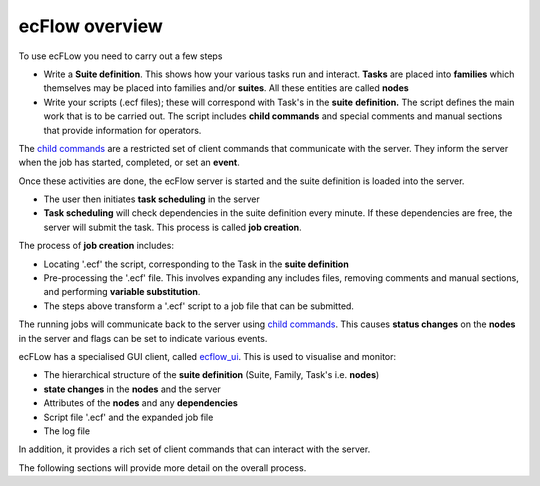 .. _ecflow_overview:

ecFlow overview
///////////////


To use ecFLow you need to carry out a few steps

-  Write a **Suite definition**. This shows how your various tasks run
   and interact. **Tasks** are placed into **families** which themselves
   may be placed into families and/or **suites**. All these entities are
   called **nodes**

-  Write your scripts (.ecf files); these will correspond with Task's in
   the **suite** **definition.** The script defines the main work that
   is to be carried out. The script includes **child commands** and
   special comments and manual sections that provide information for
   operators.

The `child commands <https://confluence.ecmwf.int/display/ECFLOW/Glossary>`__ are a restricted set of client commands that communicate with the server. They inform the server when the job has started, completed, or set an **event**.

Once these activities are done, the ecFlow server is started and the suite definition is loaded into the server.

-  The user then initiates **task scheduling** in the server

-  **Task scheduling** will check dependencies in the suite definition
   every minute. If these dependencies are free, the server will submit
   the task. This process is called **job creation**.

The process of **job creation** includes:

-  Locating '.ecf' the script, corresponding to the Task in the **suite
   definition**

-  Pre-processing the '.ecf' file. This involves expanding any includes
   files, removing comments and manual sections, and performing
   **variable substitution**.

-  The steps above transform a '.ecf' script to a job file that can be
   submitted.

The running jobs will communicate back to the server using `child commands <https://confluence.ecmwf.int/display/ECFLOW/Glossary>`__. This causes **status changes** on the **nodes** in the server and flags can be set to indicate various events.
  
ecFLow has a specialised GUI client, called `ecflow_ui <https://confluence.ecmwf.int/display/ECFLOW/Using+ecflow_ui>`__. This is used to visualise and monitor:

-  The hierarchical structure of the **suite definition** (Suite,
   Family, Task's i.e. **nodes**)

-  **state changes** in the **nodes** and the server

-  Attributes of the **nodes** and any **dependencies**

-  Script file '.ecf' and the expanded job file

-  The log file

In addition, it provides a rich set of client commands that can interact with the server.

The following sections will provide more detail on the overall process.
